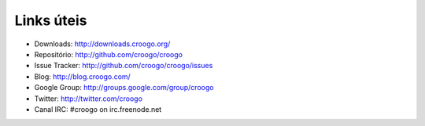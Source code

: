 Links úteis
###########

- Downloads: http://downloads.croogo.org/
- Repositório: http://github.com/croogo/croogo
- Issue Tracker: http://github.com/croogo/croogo/issues
- Blog: http://blog.croogo.com/
- Google Group: http://groups.google.com/group/croogo
- Twitter: http://twitter.com/croogo
- Canal IRC: #croogo on irc.freenode.net